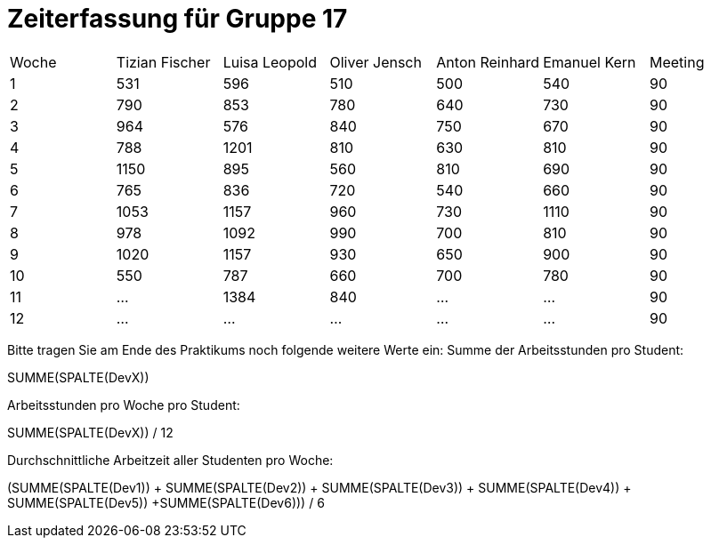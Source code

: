 ﻿= Zeiterfassung für Gruppe 17

[option="headers"]
|===
|Woche |Tizian Fischer |Luisa Leopold |Oliver Jensch |Anton Reinhard |Emanuel Kern |Meeting 
|1  	|531  			|596   			|510   		|500    |540    |90      
|2  	|790  			|853 			|780   		|640    |730    |90       
|3  	|964  			|576    		|840   		|750    |670    |90       
|4  	|788  			|1201   		|810    	|630    |810    |90       
|5  	|1150  			|895   			|560   		|810    |690    |90        
|6  	|765  			|836  			|720     	|540    |660    |90 
|7  	|1053   		|1157   		|960    	|730   	|1110   |90       
|8  	|978  			|1092    		|990    	|700   	|810    |90      
|9  	|1020   		|1157   		|930    	|650   	|900    |90      
|10  	|550  			|787  			|660    	|700   	|780    |90       
|11  	|…   			|1384    		|840    	|…    	|…    	|90      
|12  	|…   			|…    			|…    		|…    	|…    	|90    
|Durchschnitt pro Student |  
|===

Bitte tragen Sie am Ende des Praktikums noch folgende weitere Werte ein:
Summe der Arbeitsstunden pro Student:

SUMME(SPALTE(DevX))

Arbeitsstunden pro Woche pro Student:

SUMME(SPALTE(DevX)) / 12

Durchschnittliche Arbeitzeit aller Studenten pro Woche:

(SUMME(SPALTE(Dev1)) + SUMME(SPALTE(Dev2)) + SUMME(SPALTE(Dev3)) + SUMME(SPALTE(Dev4)) + SUMME(SPALTE(Dev5)) +SUMME(SPALTE(Dev6))) / 6
